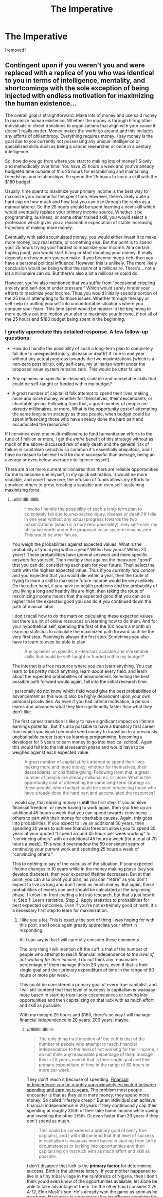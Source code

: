 #+TITLE: The Imperative

* The Imperative
:PROPERTIES:
:Author: GriffTheJack
:Score: 9
:DateUnix: 1621451588.0
:DateShort: 2021-May-19
:END:
[removed]


** Contingent upon if you weren't you and were replaced with a replica of you who was identical to you in terms of intelligence, mentality, and shortcomings with the sole exception of being injected with endless motivation for maximizing the human existence...

The overall goal is straightforward: Make lots of money and use said money to maximize human existence. Whether the money is through hiring other individuals or direct donations to organizations that align with your cause it doesn't really matter. Money makes the world go around and this includes any efforts of philanthropy. Everything requires money. I say money is the goal due to you currently not possessing any unique intelligence or specialized skills such as being a cancer researcher or once in a century intelligence.

So, how do you go from where you start to making lots of money? Slowly and methodically over time. You have 25 hours a week and you've already budgeted time outside of this 25 hours for establishing and maintaining friendships and relationships. So spend the 25 hours to learn a skill with the $180 budget.

Usually, time spent to maximize your primary income is the best way to maximize your income for the spent time. However, there's likely quite a hard cap on how much and how fast you can rise through the ranks as a manual laborer. So the 25 hours should be spent learning a new skill which would eventually replace your primary income source. Whether it be programming, business, or some other trained skill, you would select a profession which gives you a reasonable expectation of stable increasing trajectory of making more money.

Eventually with said accumulated money, you would either invest it to make more money, buy real estate, or something else. But the point is to spend your 25 hours trying your hardest to maximize your income. At a certain tipping point, you would start hiring or start donating your money. It really depends on how much you can make. If you become mega-rich, then you have a personal political influence. However, this is unlikely. The more likely conclusion would be being within the realm of a millionaire. There's... not a lot a millionaire can do. But there's also a lot a millionaire could do.

However, you've also mentioned that you suffer from "occasional crippling anxiety and self-doubt under pressure." Which would surely hinder your efforts to maximize your income. Thus you would initially spend a portion of the 25 hours attempting to fix those issues. Whether through therapy or self-help or putting yourself into uncomfortable situations where you conquer your fears. This time spent would be heavier in the beginning to more quickly put into motion your plan to maximize your income, if not all of the 25 hours and $180 budget being spent in the beginning.
:PROPERTIES:
:Author: lIllIlIIIlIIIIlIlIll
:Score: 9
:DateUnix: 1621462731.0
:DateShort: 2021-May-20
:END:

*** I greatly appreciate this detailed response. A few follow-up questions:

- How do I handle the possibility of such a long-term plan to completely fail due to unexpected injury, disease or death? If I die in one year without any actual progress towards the two maximizations (which is a non-zero possibility), only self-care, my utilitarian worth under the proposed value system remains zero. This would be utter failure.

- Any opinions on specific in-demand, scalable and marketable skills that could be self-taught or funded within my budget?

- A great number of capitalist folk attempt to spend their lives making more and more money, whether for themselves, their descendants, or charitable giving. Following from that, a great number of people are /already/ millionaires, or more. What is the opportunity cost of attempting the same long-term strategy as these people, when budget could be spent influencing those who have already done the hard part and accumulated the resources?

If I convince even one multi-millionaire to fund humanitarian efforts to the tune of 1 million or more, I get the /entire/ benefit of this strategy without as much of the above-discussed risk of early death and the general risk of failure in capitalism (which is so common it's essentially ubiquitous, and I have no reason to believe I will be more successful than average, being an average or even below-average intelligence myself).

There are a lot more current millionaires than there are reliable opportunities for me to become one myself, in my quick estimation. It would be more scalable, and once I have one, the infusion of funds allows my efforts to convince others to grow, creating a scalable and even self-sustaining maximizing force.
:PROPERTIES:
:Author: GriffTheJack
:Score: 4
:DateUnix: 1621464551.0
:DateShort: 2021-May-20
:END:

**** u/lIllIlIIIlIIIIlIlIll:
#+begin_quote
  How do I handle the possibility of such a long-term plan to completely fail due to unexpected injury, disease or death? If I die in one year without any actual progress towards the two maximizations (which is a non-zero possibility), only self-care, my utilitarian worth under the proposed value system remains zero. This would be utter failure.
#+end_quote

You weigh the probabilities against expected values. What is the probability of you dying within a year? Within two years? Within 20 years? These probabilities have general answers and more specific answers for yourself. Then multiply that against the measured "good" that you can do, considering each path for your future. Then select the path with the highest expected value. Thus if you /currently had cancer/ and you expected that you would die within a year, then the route of trying to learn a skill to maximize future income would be very unlikely. On the other hand, if you have no health problems and the probability of you living a long and healthy life are high, then taking the route of maximizing income means that the expected good that you can do is higher than the expected good you can do if you continued down the path of manual labor.

I don't recall how to do the math on calculating these expected values but there's a lot of online resources on learning how to do them. And for your hypothetical self, spending the first of the 100 hours a month on learning statistics to calculate the maximized path forward such be the very first step. Planning is always the first step. Sometimes you also have to learn to even be able to plan.

#+begin_quote
  Any opinions on specific in-demand, scalable and marketable skills that could be self-taught or funded within my budget?
#+end_quote

The internet is a free resource where you can learn anything. You can learn to be pretty much anything, learn /about/ every field, and learn about the expected probabilities of advancement. Selecting the best possible path forward would again, fall into the initial research time.

I personally do not know which field would give the best probabilities of advancement as this would also be highly dependent upon your own personal proclivities. As even if you had infinite motivation, a person learns and advances what they like significantly faster than what they don't like.

The first career transition is likely to have significant impact on lifetime earnings potential. But it's also possible to have a transitory first career from which you would generate seed money to transition to a previously unobtainable career (such as learning programming, becoming a developer for 5 years to earn money to go into medical school). Again, this would fall into the initial research phase and would have to be weighed against each expected value.

#+begin_quote
  A great number of capitalist folk attempt to spend their lives making more and more money, whether for themselves, their descendants, or charitable giving. Following from that, a great number of people are already millionaires, or more. What is the opportunity cost of attempting the same long-term strategy as these people, when budget could be spent influencing those who have already done the hard part and accumulated the resources?
#+end_quote

I would say, that earning money is *still* the first step. If you achieve financial freedom, or never having to work again, then you free up an additional 45 hours a week that you can spend towards convincing others to part with their money for charitable causes. Again, this goes into probabilities. If you expect to live an additional 50 years, then spending 20 years to achieve financial freedom allows you to spend 30 years at your quoted "I spend around 45 hours per week working" to "convincing others" with an additional 45 hours a week (for a total of 70 hours a week). This would overshadow the 50 consistent years of continuing your current work and spending 25 hours a week of "convincing others."

This to nothing to say of the calculus of the situation. If your expected lifetime changes in 10 years while in the money making phase (say you develop diabetes), then your expected lifetime decreases. But at that point, you can also pivot your plan, as you can "retire" as you don't expect to live as long and don't need as much money. But again, these probabilities of events can and should be calculated at the beginning phase. I know I'm front loading a lot into research, but that's just how it is. Step 1: Learn statistics. Step 2: Apply statistics to probabilities for best expected outcomes. Even if you're not extremely good at math, it's a necessary first step to learn for maximization.
:PROPERTIES:
:Author: lIllIlIIIlIIIIlIlIll
:Score: 8
:DateUnix: 1621467037.0
:DateShort: 2021-May-20
:END:

***** I like you a lot. This is exactly the sort of thing I was hoping for with this post, and I once again greatly appreciate your effort in responding.

All I can say is that I will carefully consider these comments.

The only thing I will mention off the cuff is that of the number of people who attempt to reach financial independence /to the level of not working for their income/, I do not think any reasonable percentage of them manage this in 20 years, even if that is their single goal and their primary expenditure of time in the range of 80 hours or more per week.

This could be considered a primary goal of every true capitalist, and I will still contend that that level of success in capitalism is waaaaay more based in starting from lucky circumstances or lucking into opportunities and then capitalizing on that luck with as much effort and skill as possible.

With my meagre 25 hours and $180, there's no way I will manage financial independence in 20 years. 200 years, maybe.
:PROPERTIES:
:Author: GriffTheJack
:Score: 2
:DateUnix: 1621468104.0
:DateShort: 2021-May-20
:END:

****** u/lIllIlIIIlIIIIlIlIll:
#+begin_quote
  The only thing I will mention off the cuff is that of the number of people who attempt to reach financial independence to the level of not working for their income, I do not think any reasonable percentage of them manage this in 20 years, even if that is their single goal and their primary expenditure of time in the range of 80 hours or more per week.
#+end_quote

They don't reach it because of spending. [[https://www.thesimpledollar.com/wp-content/uploads/2018/03/earlyRetirementGrid_CORRECT.png][Financial independence can be roughly approximately estimated between spending and earning to years.]] The problem most people encounter is that as they earn more money, they spend more money. So called "lifestyle creep." But an individual can achieve financial independence in 20 years if they continuously cap their spending at roughly 3/5th of their take home income while saving and investing the other 2/5th. Or even faster than 20 years if they don't spend as much.

#+begin_quote
  This could be considered a primary goal of every true capitalist, and I will still contend that that level of success in capitalism is waaaaay more based in starting from lucky circumstances or lucking into opportunities and then capitalizing on that luck with as much effort and skill as possible.
#+end_quote

I don't disagree that luck is the *primary factor* for determining success. Birth is the ultimate lottery. If your mother happened to live in a tiny tribal village in the rainforests of Nigeria, then I don't think you'd even know of the opportunities available, let alone be able to take advantage of them. On the other hand consider X Æ A-12, Elon Musk's son. He's already won the game as soon as he was born. Hard work is a necessary but insufficient condition for success for the majority of individuals. But it's still necessary.

#+begin_quote
  With my meagre 25 hours and $180, there's no way I will manage financial independence in 20 years. 200 years, maybe.
#+end_quote

Again, I would say it's possible. It's even probable. 25 hours a week is enough to learn a skill to transition into a different higher paying career. Again, it's about transitioning and increasing your primary source of income. For a motivated individual, I don't see how they couldn't transition into a higher paying career within 5 years. Then that's 15 years of a high salary and ever increasing pay. If you have /zero/ lifestyle creep, then that's financial independence.

Consider an average manual laborer's salary of $30,000. It's literally impossible for this laborer to spend more than $30,000 a year (barring going into debt, but that's completely unsustainable). If this person transitions into a white collar job, most white collar jobs make a starting salary of ~$50,000. *Very roughly* this is already financial independence in 20 years if this individual does not increase their spending from before they transitioned jobs. Yes, they'll live like they make $30,000 for the rest of their live, but they can stop working in 20 years.

All of this being said, I never mentioned the ease or difficulty. It's all extremely difficult as you'll be constantly putting yourself into situations that you don't want to be in and doing things you don't want to be doing and thus will take *endless motivation.* Which was the very first thing I said.

Planning the path is not hard. Actually walking it is. Most people know what they need to do but lack the motivation to achieve it. For example, I know my path forward to be able to double my income within 5-10 years, but I lack the daily motivation required to put in the focused hours to actually achieve it.
:PROPERTIES:
:Author: lIllIlIIIlIIIIlIlIll
:Score: 7
:DateUnix: 1621471520.0
:DateShort: 2021-May-20
:END:

******* I am of course interested in what you believe your path to doubling your income might be (only if you are willing to share). I will look more closely into this concept of lifestyle creep, and see what I can determine from it. It does seem like it would be an obvious effect to see in hindsight, and a difficult effect to avoid in practice for a person with social responsibilities and a career which comes with opulence costs to maintain forward progress and respect within your field.

As for the motivation problem, as you say, that is certainly the difference between this hypothetical person and the real person behind them. Even before the planning phase, training my discipline and my ability to accurately budget and use my resources to /effectively plan/ has been my primary goal for several years, with predictably low levels of success.
:PROPERTIES:
:Author: GriffTheJack
:Score: 1
:DateUnix: 1621473133.0
:DateShort: 2021-May-20
:END:

******** The path is easy. Work hard and get promoted. Twice. But the path is hard. It requires lots of hard work and putting myself into uncomfortable situations and placing stresses on myself that I currently do not go through. On the other hand, I can take it easy, put in my work, go home for the day, and not worry about work until the next day.

There are a couple of careers in which the presentation of yourself through both expensive cloths and car is actually important, such as being a lawyer. That's not lifestyle creep because those are actual soft requirements of the job. Lifestyle creep is changing nice-to-haves to must-haves. It's buying the artisanal bread. It's going out to dinner every weekend. It's upgrading your 40" TV to the 55" model. It's going to Hawaii for vacation. It's treating yourself to better things when you don't necessarily need it. It's you buying more because you can afford more.

That's just motivation. Doing what you plan to do. Even planning to plan is something that requires motivation. That you haven't done so in years, not to be insulting, is quite slow. It shouldn't have taken you longer than a weekend to get a rough outline of a plan and then another week or two to hammer out the details.

Again, it's easy to say, hard to do. But in terms of *real hours* it actually doesn't take much at all. How long does it actually take to learn about potential careers? Maybe 10-20 hours to find something that's feasible? But those are excruciating hours where you want to be doing anything else.
:PROPERTIES:
:Author: lIllIlIIIlIIIIlIlIll
:Score: 3
:DateUnix: 1621474356.0
:DateShort: 2021-May-20
:END:

********* No insult taken at all. I am well aware of a myriad of shortcomings in myself, and those are of course only a subset of the true list. I was probably being flippant, though. I do know how to plan on a basic level, I have made considerable pre-planned progress in improving my mental health over the past few years and I do actually have long-term plans that I am currently implementing. I just know those plans aren't good enough, hence my wondering what people think is possible. I would like to be able to write a realistic character who began in my position and achieved some level of success in these goals.

The difference between then and now is the difference between complete hopelessness / suicidal ideation and a comfortable, forward-moving life that I know I can maintain as long as I am alive and relatively healthy. This was not a sure thing at all only a few years ago.

One primary and remaining reality of my brain function is that those excruciating hours are like literal torture. Maybe I'm just normal, only with very poorly developed coping mechanisms, but good god have I seen other people supposedly go through the same stressors and not react in the same way I do.

Edit: and there is research that increased stress throughout a lifetime leads to a shortened lifespan. So that's a compounding and frightening factor.
:PROPERTIES:
:Author: GriffTheJack
:Score: 1
:DateUnix: 1621475398.0
:DateShort: 2021-May-20
:END:

********** IMO there's almost no difference between you and a motivated you. What is the difference between you and a motivated you? The motivated you just does things. They start.

What's the difference between you starting and not starting? It's quite literally a razor thin line which I don't think even exists. You just do it. How do you start exercising? You just do it. How do you eat healthier? You just do it.

But intriguingly it's also a mountainous barrier that many of us can't overcome.
:PROPERTIES:
:Author: lIllIlIIIlIIIIlIlIll
:Score: 2
:DateUnix: 1621478762.0
:DateShort: 2021-May-20
:END:

*********** Analysis paralysis? It is a standard feature of human thought, and there are so very many /options/ out there, and so much of our collected human knowledge is uncertain anyway. It's easy for you to say "just eat healthier", for example, but reasonable disagreements among experts in nutrition science (not to mention scientific fraud) can make that a difficult topic to decide the specifics of.

If some of those experts are necessarily wrong, what if you pick the wrong one? In the past, it was very easy for me to not understand the opportunity costs of worrying too much about opportunity costs. I still struggle with it, obviously, but it's getting better all the time.
:PROPERTIES:
:Author: GriffTheJack
:Score: 1
:DateUnix: 1621479154.0
:DateShort: 2021-May-20
:END:

************ Honestly, nah. We want the benefits of exercise, healthy eating, etc. but we don't want to put in the effort, so we spend a bunch of time thinking about it (which makes us feel like we're doing something) instead of actually doing it.

If you want to do things optimally it's easy to get lost in the weeds, but there are plenty of times just doing a thing at all has plenty of benefits. If we don't do those things, it's often because we'd prefer (in a hedonistic way) to be doing something else instead.
:PROPERTIES:
:Author: imyourfoot
:Score: 1
:DateUnix: 1621484068.0
:DateShort: 2021-May-20
:END:


***** u/CCC_037:
#+begin_quote
  I don't recall how to do the math on calculating these expected values but there's a lot of online resources on learning how to do them.
#+end_quote

Very straightforward - if you have a 10% chance of earning $100, then your expected value is 10% of $100. The tricky parts are (a) estimating those probabilities, (b) making sure that you check all 100% of the timeline (or at least the most probable outcomes), (c) the value of money is /not/ consistent over time ($100 now is worth more than $100 next month - there are more complex formulae that can handle this time-difference in value, but they require predicting the interest rate(s) in advance)
:PROPERTIES:
:Author: CCC_037
:Score: 1
:DateUnix: 1621511839.0
:DateShort: 2021-May-20
:END:


*** For writing purposes, I really really dislike the "hoard X resource" trope; it can be money, time (immortality), influence, etc, but it reduces things to a single dimension that you never have to trade off against.

Money in particular is incredibly multifaceted: it has power because taxes are paid in money. It can operate as a store of time or resources, or be leverage for manipulating even more money. Hoarding it makes sense to a certain point, but not nearly enough to carry a story to the singularity.
:PROPERTIES:
:Author: wmzo
:Score: 1
:DateUnix: 1621484469.0
:DateShort: 2021-May-20
:END:

**** While I agree that such a singular focus is not interesting for a story, given the constraints this is the answer I came up with (which may or may not be correct).

A story can work around this by tweaking the constraints and/or requirements to diminish the need of a singular resource as the focus.

e.g. This is where flexible super powers come into play. Something like say if OP has the ability to discern the true intentions of any individual. Then OP could work on reliably recruiting individuals to his cause and growing his team through multiple avenues.

Or, say the constraint is not "within his lifetime" but, "I have 1 year to live, what can I do to make humanity better in the time I have left?" Then money would no longer be the focus as it loses feasibility as the means to the goal. OP's impact would be significantly diminished, but it would be significantly more interesting. If anything, the value proposition of taking high risk high reward options actually becomes viable if not necessary. That gamble would add suspense as there's a chance of failure.

That all being said, the core of the matter is that in our society reliable upward social mobility is difficult and not very exciting. The story of an average person's life is not going to be terribly interesting, even if they have a focus of improving humanity. Because the best way (for an average person) is going to be a well trodden path.
:PROPERTIES:
:Author: lIllIlIIIlIIIIlIlIll
:Score: 1
:DateUnix: 1621495643.0
:DateShort: 2021-May-20
:END:


**** I think that's a really important point here. There should be a strong motivation to take risks with your existing money. You could play it safe and grow your money slowly, but then you don't have a story, you have a trickle of water slowly grinding down dirt until it forms a stream. Boring. Or you could take a calculated risk, invest $X in a project that might pay off, then be faced with unexpected difficulties that you have to resolve. Bet $X against Nemesis Y that you can do something, and maybe Nemesis Y knows something that you don't.

Or, you might be called upon to spend some to solve Local Area Problem, but it will cripple your income infrastructure. But if you don't do it, people will suffer! Is the long term benefit of your money worth the short term suffering of, say, not replacing the water treatment facility? Can you figure out a stopgap that will alleviate the suffering long enough for you to close the income gap?

If you put off short-term human benefits too long for the sake of amassing great wealth so you can do more good later, is there a point at which you become the very thing you profess to detest, a soulless billionaire who doesn't actually care about improving the human condition?
:PROPERTIES:
:Author: Tuftears
:Score: 1
:DateUnix: 1621536358.0
:DateShort: 2021-May-20
:END:


** This would probably be better posted in [[/r/slatestarcodex]].
:PROPERTIES:
:Author: NoYouTryAnother
:Score: 15
:DateUnix: 1621454038.0
:DateShort: 2021-May-20
:END:

*** Or [[https://www.reddit.com/r/EffectiveAltruism]], or [[https://80000hours.org/key-ideas/]]
:PROPERTIES:
:Author: overzealous_dentist
:Score: 10
:DateUnix: 1621454171.0
:DateShort: 2021-May-20
:END:

**** That is fair, I suppose I wasn't particularly clear, but I was looking for out-there fiction-ready ideas rather than necessarily real EA work.

As in, what shenanigans can a rationalist protagonist get up to if they have an exceedingly *average* life? It's modeled after my own life for realism, and because it's interesting to me to think about what I would do as an author if I was writing my own life in an internally consistent way (maybe a bit self-indulgent of me).

I also am not assuming that the people in this community are necessarily effective altruists themselves. It's a constrained munchkinry challenge.
:PROPERTIES:
:Author: GriffTheJack
:Score: 9
:DateUnix: 1621454993.0
:DateShort: 2021-May-20
:END:

***** Ah, gotcha. This is just my take, but existential risk is often technical and addressing it will primarily stem from hiring a bunch of motivated technically-inclined folks to work on the problems, whether that's in health, physics, r&d, politics, or other fields. So some possible lines are:

1. Become one of them
2. Help educate or otherwise support these kinds of folks
3. Draw more of the general public to seek careers in these fields
4. Attract funding for technical organizations working on those fields
5. Get a high-paying job to donate funding to them yourself
6. Improve the public's appreciation for these fields
7. Organize advocacy groups to remove political blockers that prevent the technical pipeline from flowing as quickly as it could

You mention some limitations you've run up against, so those may help filter this list for you a bit.
:PROPERTIES:
:Author: overzealous_dentist
:Score: 6
:DateUnix: 1621455608.0
:DateShort: 2021-May-20
:END:

****** This is a perfectly reasonable list, and I do appreciate them, but these are still pretty bog standard options.

Let's just take the first one. Is there anything clever or interesting that you think can be done to become one of these experts? Low-hanging fruit in education or politics that can be capitalized on? That's the sort of thing I'm looking for.
:PROPERTIES:
:Author: GriffTheJack
:Score: 2
:DateUnix: 1621456281.0
:DateShort: 2021-May-20
:END:

******* I have no evidence to support this, but I've been thinking recently that finding some way of either reliably educating politicians in science and rational thought or encouraging scientists & rational thinkers to enter politics would be enormously beneficial in the long term.
:PROPERTIES:
:Author: LazarusRises
:Score: 2
:DateUnix: 1621463257.0
:DateShort: 2021-May-20
:END:

******** I think this is essentially what Daniel Kahneman is trying to do with his books. "Nudge", "Thinking, Fast and Slow", and the new one, "Noise", are concise explorations that any politician could absorb in a month of casual reading. The gravity of these books is immense, even shocking, and yet?

Kahneman is an expert at the very highest levels of expertise, and he's only managed to just barely get the ball rolling on this front after 50 years of work in the field.

Yikes.

I wish him all the best. Maybe I could spend my budget buying copies of these books and mailing them to every politician and candidate in the world.
:PROPERTIES:
:Author: GriffTheJack
:Score: 2
:DateUnix: 1621466733.0
:DateShort: 2021-May-20
:END:


** Is this for fiction? You could try putting the 100 hours into becoming an expert in highly speculative investments or finding arbitrage opportunities for the $180. If you genuinely put 100 hours monthly into understanding something which is sort of niche you may be able become smarter than the market when making investments relating to that particular niche.
:PROPERTIES:
:Author: sparklingkisses
:Score: 6
:DateUnix: 1621461499.0
:DateShort: 2021-May-20
:END:

*** Yeah, this is primarily for fiction based in the real world.

Your point may indeed be true, but with even below-average luck my hypothetical above-average edge would be entirely quashed, and both my time and money wasted. The risk of complete failure is quite high for a plan like this, I would say.

I remember reading stuff like The Black Swan, and its idea that almost all of the successes of successful traders happen /despite/ themselves. At the very least, it's too luck-based to be a realistic and scalable strategy.
:PROPERTIES:
:Author: GriffTheJack
:Score: 0
:DateUnix: 1621462740.0
:DateShort: 2021-May-20
:END:

**** u/sparklingkisses:
#+begin_quote
  The risk of complete failure is quite high for a plan like this, I would say.
#+end_quote

You don't need to be as risk averse with money or time that you'd donate anyway, since what you're really doing is reallocation of a very small percentage of the global portfolio. Risk aversion is for personal finance not global unless your stake is high enough to matter globally.
:PROPERTIES:
:Author: sparklingkisses
:Score: 1
:DateUnix: 1621465477.0
:DateShort: 2021-May-20
:END:

***** I believe there is a flaw in this logic. Risk aversion in personal finance is necessary if /you want to be in control of the use of those finances/.

The hypothetical version of myself in this scenario wishes to put all available efforts (the budget) into the two maximizations. If all of those efforts are put in, and zero maximization is actualized, that is utter failure.

What matters is what actually happens. If my entire edifice of effort can be negated with a coin flip, there were probably better uses for that budget.
:PROPERTIES:
:Author: GriffTheJack
:Score: 1
:DateUnix: 1621466337.0
:DateShort: 2021-May-20
:END:

****** In personal finance when you maximize expected value you have to account for diminishing marginal returns on personal wealth. Your first 100,000 changes your whole life, while your tenth 100,000 has no appreciable effect on your lifestyle or happiness that matters. That is the beginning and the end reason for risk mitigation, your last 100,000 is almost worthless compared to the first, the value of money drops off very quickly.

The world as a whole usually doesn't have diminishing marginal returns regarding the moral value of the altruistic the actions that you take, not until you're a huge enough force that the global scale seems small. If you make 30,000 vs 36000 and donate to save 5 vs 6 lives, or if you make 6000 vs 12000 to save one vs two lives, it isn't that the 6th life is less valuable than the 2nd life. No diminishing marginal returns.

If it matters how much of it /you/ control or achieve and you do feel diminishing marginal returns on /that/, then that is different, and a common way to feel - but that is driven by motivations other than altruism.
:PROPERTIES:
:Author: sparklingkisses
:Score: 1
:DateUnix: 1621492018.0
:DateShort: 2021-May-20
:END:


** A relatively simple, and doable plan:

*Monthly Hero:*

*Each month find ONE person that you could realistically help with their problems*. Rather than going after extremely difficult cases (ie: kids with cancer etc) find someone who's life sucks but can be un-sucked by the efforts of a motivated individual. Then sacrifice 100 hours and 180$ to fix as much about their life as you can. By the end of the month, ask the person to help you out help another person, within their capabilities. If they decline, that is alright.

Example:

June:\\
Betty lives a few blocks from you. She is a 75 year old frail bodied widow. She lives off her meager pension of a former school teacher.\\
100 hours means you have enough time to fix her leaking roof, help her clean out her yard, fix the sink, and un-clutter her phone so it is functional again. Help her connect with long lost freinds from work (if they still live). Assist her in signing off to a Book Club. Drive her to a doctor to see about that knee pain.

July:

Billie is a good kid, but he is not doing very well at school. The combination of being from a very poor home, and a clear case of ADD means he spends more time in detention than he should, and his grades are a forest of Fs.\\
You and Betty can help the kid straight out his grades. You could spend your money to get the kid to a competent doctor to have the ADD medicine prescribed.

August:

Cliff is dying, and that sucks. He has spinal cancer, and there is nothing to be done about it. But he would love it if his final few months were around people, not alone in the hospital bed. Every once in a while you and Betty and Billie can visit him. Play monopoly or something. Cliff has no close family, and a house that will be left vacant. Billie and his Mom live in a single rum slum hole. Can you connect these dots?
:PROPERTIES:
:Author: Freevoulous
:Score: 3
:DateUnix: 1621498222.0
:DateShort: 2021-May-20
:END:


** You sound like a clone of me, except slightly younger and with more experience in social relationships with others.

I personally believe that none of the problems currently destroying the biosphere we live in will or can be solved under current economic conditions. Continuing to pump carbon into the atmosphere, plastic into the oceans, and lies into people, is too profitable to a set of people who fully plan to be either dead or on Mars before the seas rise to claim us all, for humanity to stop playing Chicken with Death before it is far too late.

Which means the only way to save humanity is to restructure society and the economy. Unionize your workplace, and have the union give an ultimatum: sell to us, or have your business sabotaged. Restructure your workplace into a democratically owned and operated enterprise (co-ops are, on top of being better at business in every way, also better at environmental stewardship). Convince others in your town to do the same. Get enough unions together that you can run your town independently of the traditional government, and be an example to others on how to do it themselves.
:PROPERTIES:
:Author: Frommerman
:Score: 2
:DateUnix: 1621507349.0
:DateShort: 2021-May-20
:END:

*** Has a peaceful local communist shift like this ever actually happened?

In any case, for my particular situation, effective unions are crippled in my state through right-to-work laws. Anyone I tried to get together would get fired and our workplaces would be immediately filled with scabs. Remember, I live in a college town. A large percentage of the work force are transient 18-22 year olds who aren't going to stay, and next year there will be a new crop of them ready to work.

This might work somewhere else in the USA, but not for me. And I promise you that the methed-up / pill-popping rednecks who constitute the true underclass in my area would start lynching minorities in the streets if they took political power from the bourgeoisie. The previous statement is not a joke, either, it is a realistic expectation.
:PROPERTIES:
:Author: GriffTheJack
:Score: 0
:DateUnix: 1621594526.0
:DateShort: 2021-May-21
:END:

**** It has worked before. On a more local level, there are loads of worker co-ops all over the country. If you work for, like, Amazon that's obviously way more difficult, but it definitely can be done even in unionbusting states. Hell, the largest worker co-op in the world, Mondragon, was founded in Catalonia (the part of Spain which has always been more socialist) literally during the fascist Franco regime.

As for the rest...yeah. It's a big problem, and I don't have most of the solutions. You could check into union history in your area. The original rednecks were Appalachian coal mine unionizers, after all. Show people that the families they profess loyalty to were more like you than they thought, and some of them might come around.
:PROPERTIES:
:Author: Frommerman
:Score: 2
:DateUnix: 1621604507.0
:DateShort: 2021-May-21
:END:

***** I will consider it, of course, but this does not seem like the option /most/ likely to succeed in my maximization project.
:PROPERTIES:
:Author: GriffTheJack
:Score: 0
:DateUnix: 1621615246.0
:DateShort: 2021-May-21
:END:

****** You can at the very least start trying to form the connections with people in the community required to start that process. Doing that is probably instrumental to most of your other goals, honestly.
:PROPERTIES:
:Author: Frommerman
:Score: 1
:DateUnix: 1621615461.0
:DateShort: 2021-May-21
:END:

******* Becoming active in local politics in general is indeed an agenda I have on the consideration list.
:PROPERTIES:
:Author: GriffTheJack
:Score: 2
:DateUnix: 1621621109.0
:DateShort: 2021-May-21
:END:


** this sub is really fucking pathetic sometimes lol.
:PROPERTIES:
:Author: BenDaWhizzyBoi
:Score: -1
:DateUnix: 1621469857.0
:DateShort: 2021-May-20
:END:

*** Please elaborate. I think this is a fairly reasonable prompt to ask about, to better understand how smart people in the real world might go about this sort of thing. I know that I'm probably not smart enough to design a realistic character who follows from this prompt, so I'm seeking the input of other writers. The origins of this sub include a philosophy of self-improvement in the real world, so I thought it seemed an appropriate place to ask.

If you're talking about my wages and such, I certainly regret my current lack of outward success in American society. At least I never got addicted to anything, or I would probably be dead instead of living as a comfortable working class laborer.

I have more effective purchasing power than the vast majority of historical humans, and quite a few living ones, which is one consolation.
:PROPERTIES:
:Author: GriffTheJack
:Score: 2
:DateUnix: 1621470846.0
:DateShort: 2021-May-20
:END:

**** it's not you, don't take this personally. the fact of society is that there is literally no meaningful change that you can make in your current circumstances. given that you have stated that you have flunked out of higher education multiple times, and have less than 200$'s worth of assets free each month, literally the most measurable amount of benefit and happiness you can bring to humanity is to yourself. See a therapist- fix your social neuroses, try to advance in your job, find a hobby, find some friends. Rationality does not somehow make you a supergenius capable of ending world hunger. The only person you are capable of helping in any measurable way is yourself. You can increase a single life's quality by incredibly, shattering amounts or donate all of your 180 dollars to some bugnet charity or something and share the equivalent increase amongst dozens of others, which will not be noticeable by anyone. Stop trying to help the world, help yourself if you truly are so utilitarian.
:PROPERTIES:
:Author: BenDaWhizzyBoi
:Score: 9
:DateUnix: 1621473774.0
:DateShort: 2021-May-20
:END:

***** Oh, this is perfectly fair. That is in fact how I have spent the last several years, going from a person who was almost completely nonfunctional to a person who is confident I can at least not starve or rely on charity unless some unforeseen disaster hits me. My past self of only a few years ago is much worse than the mere incompetent wage slave version of me presented in the prompt.

I'm happy (and lucky) to still be alive, and my primary focus in real life will probably have to include a heavy focus on mental health maintenance for the rest of my life. That's just how it is.

*shrug* Doesn't mean I can't buy a few bugnets in the meantime, though. Might as well. And if someone presents a clever and interesting idea to pursue, why not try it out and see if it provides any inspiration? Fishing for literary inspiration through humanitarianism is like a two-birds-one-stone thing.
:PROPERTIES:
:Author: GriffTheJack
:Score: 3
:DateUnix: 1621476089.0
:DateShort: 2021-May-20
:END:


***** That's not the question OP is asking though? He's asking what he can do to best help the world, not how to best help himself. OP has literally stated he is looking for protagonist-esque solutions as inspiration for a writing project, not normal and mundane life advice.
:PROPERTIES:
:Author: Redditor76394
:Score: 2
:DateUnix: 1621478846.0
:DateShort: 2021-May-20
:END:


***** Also, to be frank, the bugnets do have a measurable effect on the happiness and long-term life expectancy of people in high-malaria areas. Buying 90 bugnets a month for 10 years is absolutely a "shut up and multiply" utilitarian response.

Edit: it just doesn't make for particularly compelling literature
:PROPERTIES:
:Author: GriffTheJack
:Score: 1
:DateUnix: 1621476274.0
:DateShort: 2021-May-20
:END:


***** And one last point, sorry for the multiple comments, is that my budget already includes time and money for spending with my fiancée and many other social relationships, which I stated are /equally as important to me/ as the entire global sphere of humanitarianism and all of my highbrow utilitarian priorities. I think you may have judged me a bit wrongly here.
:PROPERTIES:
:Author: GriffTheJack
:Score: 1
:DateUnix: 1621476923.0
:DateShort: 2021-May-20
:END:


** u/CCC_037:
#+begin_quote
  I'm more interested in fiction-ready approaches to the problem, things that a normal person probably wouldn't think to do, but a rationalist protagonist in a ratfic might.
#+end_quote

A fictional protagonist will often recognise something /odd/ about the world. Maybe they discover one minor magical ability, have a unique superpower, or begin to gain some form of XP to buy abilities with; they leverage this 'odd thing' and then use it to somehow Win.

A fictional protagonist who obtains None Of The Above still has one thing going for him, though; he is a Fictional Protagonist. This means that he has a /chance/. One of the following two will occur:

- He realises that he is a fictional character, and breaks the fourth wall
- Something drops into his lap, and kick-starts the plot

In the first case, he can try to find ways to [[https://tvtropes.org/pmwiki/pmwiki.php/Main/ExploitingTheFourthWall][/exploit/ the fourth wall]], using it for personal profit in some way. In the second case, he can - well - /react/ to whatever kick-started the plot. In whatever way seems most sensible.

--------------

But let's take this on the hardest mode of all - that the plot is kick-started by the fictional character posting a comment on Reddit (or similar) much like the one above, and that the story is the story of how well he follows - or fails to follow - the advice given. In such a case, the optimal path is clear; the fictional character needs to /gain skills/. These skills are then used in some way to advance his agenda. There are many ways to gain skills - and, being fictional, almost any skill that he feels he can gain will be useful /somehow/. Even if they merely increment his potential earnings (which can be pretty powerful on its own).

So, for a fictional character, I'd start be having him take classes - perhaps online classes. Maintain his social relationships, because that's a good way for more Plot to tumble over him; don't go for /massive/ course loads, but just grab the low-hanging fruit that looks interesting, one low-hanging fruit at a time.

The next steps mostly depend on what he has been learning...
:PROPERTIES:
:Author: CCC_037
:Score: 1
:DateUnix: 1621511631.0
:DateShort: 2021-May-20
:END:


** The very highest impact you can have per cost is to go vegan. All it costs is a bit of [[https://www.lesswrong.com/posts/X5RyaEDHNq5qutSHK/anti-social-punishment][antisocial backlash]] and the inconvenience of breaking old habits, and you stop 10 years of suffering every year, per person: [[https://faunalytics.org/animal-product-impact-scales/]]

Here is another chart using the same data on the Effective Altruism subreddit: [[https://www.reddit.com/r/EffectiveAltruism/comments/iupktv/costs_in_total_days_of_suffering_and_total_deaths/]]

This also ties into existential risk via the impact on the environment. As an average individual, it's the biggest individual change that can be made to reduce consumption of land, water, CO2 production, and even plastic usage, and beyond the individual scale it is also the biggest opportunity for effective activism: [[https://en.wikipedia.org/wiki/Environmental_impact_of_meat_production]]
:PROPERTIES:
:Author: aponty
:Score: 1
:DateUnix: 1621578771.0
:DateShort: 2021-May-21
:END:

*** I understand why this might gain traction in EA circles, but in this case it does not follow the prompt. Human healthy life hours, not vertebrate. It's more important to me to have a robust global agriculture system, with the broadest possible range of calorie sources in case of rice crop failure and such. Any tiny advantage in such a scenario would be preferable to a greater impact on human populations.

I /do/ already support efforts to cut animal life cycles out of meat production and replace them with vat-grown meat, algae farming, insect farming and other non-vertebrate options. Veterbrate suffering is not zero cost in my particular system, but it is considerably lower priority than even a single human life's worth of healthy human life-hours. (Edit: in this vein, I'm also interested in reducing reliance on the big monocrops, creating failure-resistant variants, that sort of thing)

As for the environmental impacts, that very well may be, but the individual effect I might have is so minuscule that I would rather buy bugnets and call it a day. At least with the bugnets I provide a noticeable improvement in life chances for some percentage of people who receive them.

And, for the purposes of this prompt, it simply isn't fiction-ready or sexy enough. Is there anything particularly clever that can be done in this direction?
:PROPERTIES:
:Author: GriffTheJack
:Score: 0
:DateUnix: 1621593257.0
:DateShort: 2021-May-21
:END:


** If one wants to go this route (get rich to be useful) they would have to be careful of a possible obstacle that is isomorphic to a cognitive bias. (It would be more accurrate to call it a social bias but whatever)

Pierre Bourdieu (french sociologist) calls it "structuring structures". It's the phenomenon where an agent tends to internalize the incentives and utility functions of any system they thrive in.

Imagine a smart idealistic agent that wants to become a politician. They are smart so they do optimal things to be successful. But optimal things often mean lying and empty promises and lots of other compromises.

Soon power is not a mean to an end anymore, but an end in itself. (After all, more power always means more utility, they may rationalize) Before they know it, the game has shaped them into a smart not-so-idealistic-anymore agent.

The same thing can absolutely happen with money - I've seen it happen a bunch of times. Some people even end up working for the very thing they wanted to fight, swearing that soon they will leave and use their money AE-style - but they never do.
:PROPERTIES:
:Author: Puzzleheaded_Buy804
:Score: 1
:DateUnix: 1621601313.0
:DateShort: 2021-May-21
:END:


** If you're not that good at anything else you could always move to a foreign country and teach English to children.

That's a pretty measurable good and you'll get paid for it and you can make a bunch of kids lives better
:PROPERTIES:
:Author: RMcD94
:Score: 0
:DateUnix: 1621501109.0
:DateShort: 2021-May-20
:END:
